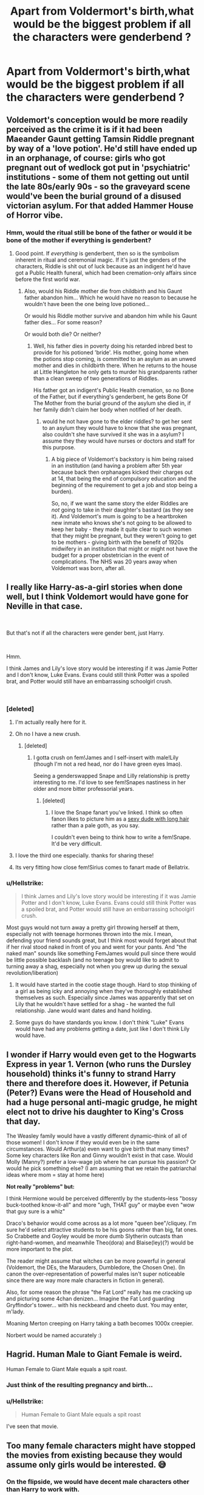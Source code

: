 #+TITLE: Apart from Voldermort's birth,what would be the biggest problem if all the characters were genderbend ?

* Apart from Voldermort's birth,what would be the biggest problem if all the characters were genderbend ?
:PROPERTIES:
:Author: Bleepbloopbotz
:Score: 21
:DateUnix: 1549733435.0
:DateShort: 2019-Feb-09
:FlairText: Discussion
:END:

** Voldemort's conception would be more readily perceived as the crime it is if it had been Maeander Gaunt getting Tamsin Riddle pregnant by way of a 'love potion'. He'd still have ended up in an orphanage, of course: girls who got pregnant out of wedlock got put in 'psychiatric' institutions - some of them not getting out until the late 80s/early 90s - so the graveyard scene would've been the burial ground of a disused victorian asylum. For that added Hammer House of Horror vibe.
:PROPERTIES:
:Author: ConsiderableHat
:Score: 43
:DateUnix: 1549738848.0
:DateShort: 2019-Feb-09
:END:

*** Hmm, would the ritual still be bone of the father or would it be bone of the mother if everything is genderbent?
:PROPERTIES:
:Author: 15_Redstones
:Score: 7
:DateUnix: 1549755815.0
:DateShort: 2019-Feb-10
:END:

**** Good point. If /everything/ is genderbent, then so is the symbolism inherent in ritual and ceremonial magic. If it's just the genders of the characters, Riddle is shit out of luck because as an indigent he'd have got a Public Health funeral, which had been cremation-only affairs since before the first world war.
:PROPERTIES:
:Author: ConsiderableHat
:Score: 12
:DateUnix: 1549756536.0
:DateShort: 2019-Feb-10
:END:

***** Also, would his Riddle mother die from childbirth and his Gaunt father abandon him... Which he would have no reason to because he wouldn't have been the one being love potioned...

Or would his Riddle mother survive and abandon him while his Gaunt father dies... For some reason?

Or would both die? Or neither?
:PROPERTIES:
:Author: 15_Redstones
:Score: 6
:DateUnix: 1549757216.0
:DateShort: 2019-Feb-10
:END:

****** Well, his father dies in poverty doing his retarded inbred best to provide for his potioned 'bride'. His mother, going home when the potions stop coming, is committed to an asylum as an unwed mother and dies in childbirth there. When he returns to the house at Little Hangleton he only gets to murder his grandparents rather than a clean sweep of two generations of Riddles.

His father got an indigent's Public Health cremation, so no Bone of the Father, but if everything's genderbent, he gets Bone Of The Mother from the burial ground of the asylum she died in, if her family didn't claim her body when notified of her death.
:PROPERTIES:
:Author: ConsiderableHat
:Score: 7
:DateUnix: 1549760235.0
:DateShort: 2019-Feb-10
:END:

******* would he not have gone to the elder riddles? to get her sent to an asylum they would have to know that she was pregnant, also couldn't she have survived it she was in a asylum? I assume they they would have nurses or doctors and staff for this purpose.
:PROPERTIES:
:Author: Daemon-Blackbrier
:Score: 1
:DateUnix: 1549925296.0
:DateShort: 2019-Feb-12
:END:

******** A big piece of Voldemort's backstory is him being raised in an institution (and having a problem after 5th year because back then orphanages kicked their charges out at 14, that being the end of compulsory education and the beginning of the requirement to get a job and stop being a burden).

So, no, if we want the same story the elder Riddles are /not/ going to take in their daughter's bastard (as they see it). And Voldemort's mum is going to be a heartbroken new inmate who knows she's not going to be allowed to keep her baby - they made it quite clear to such women that they might be pregnant, but they weren't going to get to be mothers - giving birth with the benefit of 1920s midwifery in an institution that might or might not have the budget for a proper obstetrician in the event of complications. The NHS was 20 years away when Voldemort was born, after all.
:PROPERTIES:
:Author: ConsiderableHat
:Score: 3
:DateUnix: 1549925969.0
:DateShort: 2019-Feb-12
:END:


** I really like Harry-as-a-girl stories when done well, but I think Voldemort would have gone for Neville in that case.

​

But that's not if all the characters were gender bent, just Harry.

​

Hmm.

I think James and Lily's love story would be interesting if it was Jamie Potter and I don't know, Luke Evans. Evans could still think Potter was a spoiled brat, and Potter would still have an embarrassing schoolgirl crush.

​
:PROPERTIES:
:Author: Pamplemousse90000
:Score: 20
:DateUnix: 1549736783.0
:DateShort: 2019-Feb-09
:END:

*** [deleted]
:PROPERTIES:
:Score: 33
:DateUnix: 1549753351.0
:DateShort: 2019-Feb-10
:END:

**** I'm actually really here for it.
:PROPERTIES:
:Author: Pamplemousse90000
:Score: 10
:DateUnix: 1549754482.0
:DateShort: 2019-Feb-10
:END:


**** Oh no I have a new crush.
:PROPERTIES:
:Author: Threedom_isnt_3
:Score: 8
:DateUnix: 1549779080.0
:DateShort: 2019-Feb-10
:END:

***** [deleted]
:PROPERTIES:
:Score: 6
:DateUnix: 1549783887.0
:DateShort: 2019-Feb-10
:END:

****** I gotta crush on fem!James and I self-insert with male!Lily (though I'm not a red head, nor do I have green eyes lmao).

Seeing a genderswapped Snape and Lilly relationship is pretty interesting to me. I'd love to see fem!Snapes nastiness in her older and more bitter professorial years.
:PROPERTIES:
:Author: Threedom_isnt_3
:Score: 4
:DateUnix: 1549784158.0
:DateShort: 2019-Feb-10
:END:

******* [deleted]
:PROPERTIES:
:Score: 5
:DateUnix: 1549785041.0
:DateShort: 2019-Feb-10
:END:

******** I love the Snape fanart you've linked. I think so often fanon likes to picture him as a [[https://womenwriteaboutcomics.com/wp-content/uploads/2016/05/buckybarnes1.jpg][sexy dude with long hair]] rather than a pale goth, as you say.

I couldn't even being to think how to write a fem!Snape. It'd be very difficult.
:PROPERTIES:
:Author: Threedom_isnt_3
:Score: 2
:DateUnix: 1549785543.0
:DateShort: 2019-Feb-10
:END:


**** I love the third one especially. thanks for sharing these!
:PROPERTIES:
:Author: Pamplemousse90000
:Score: 4
:DateUnix: 1549754623.0
:DateShort: 2019-Feb-10
:END:


**** Its very fitting how close fem!Sirius comes to fanart made of Bellatrix.
:PROPERTIES:
:Author: UndeadBBQ
:Score: 2
:DateUnix: 1549796761.0
:DateShort: 2019-Feb-10
:END:


*** u/Hellstrike:
#+begin_quote
  I think James and Lily's love story would be interesting if it was Jamie Potter and I don't know, Luke Evans. Evans could still think Potter was a spoiled brat, and Potter would still have an embarrassing schoolgirl crush.
#+end_quote

Most guys would not turn away a pretty girl throwing herself at them, especially not with teenage hormones thrown into the mix. I mean, defending your friend sounds great, but I think most would forget about that if her rival stood naked in front of you and went for your pants. And "the naked man" sounds like something FemJames would pull since there would be little possible backlash (and no teenage boy would like to admit to turning away a shag, especially not when you grew up during the sexual revolution/liberation)
:PROPERTIES:
:Author: Hellstrike
:Score: 6
:DateUnix: 1549745874.0
:DateShort: 2019-Feb-10
:END:

**** It would have started in the cootie stage though. Hard to stop thinking of a girl as being icky and annoying when they've thoroughly established themselves as such. Especially since James was apparently that set on Lily that he wouldn't have settled for a shag - he wanted the full relationship. Jane would want dates and hand holding.
:PROPERTIES:
:Author: Lamenardo
:Score: 9
:DateUnix: 1549771889.0
:DateShort: 2019-Feb-10
:END:


**** Some guys do have standards you know. I don't think "Luke" Evans would have had any problems getting a date, just like I don't think Lily would have.
:PROPERTIES:
:Author: enleft
:Score: 6
:DateUnix: 1549763264.0
:DateShort: 2019-Feb-10
:END:


** I wonder if Harry would even get to the Hogwarts Express in year 1. Vernon (who runs the Dursley household) thinks it's funny to strand Harry there and therefore does it. However, if Petunia (Peter?) Evans were the Head of Household and had a huge personal anti-magic grudge, he might elect not to drive his daughter to King's Cross that day.

The Weasley family would have a vastly different dynamic--think of all of those women! I don't know if they would even be in the same circumstances. Would Arthur(a) even want to give birth that many times? Some key characters like Ron and Ginny wouldn't exist in that case. Would Molly (Manny?) prefer a low-wage job where he can pursue his passion? Or would he pick something else? (I am assuming that we retain the patriarchal ideas where mom = stay at home here)

*Not really "problems" but:*

I think Hermione would be perceived differently by the students--less "bossy buck-toothed know-it-all" and more "ugh, THAT guy" or maybe even "wow that guy sure is a whiz"

Draco's behavior would come across as a lot more "queen bee"/cliquey. I'm sure he'd select attractive students to be his goons rather than big, fat ones. So Crabbette and Goyley would be more dumb Slytherin outcasts than right-hand-women, and meanwhile Theo(dora) and Blaise(ley)(?) would be more important to the plot.

The reader might assume that witches can be more powerful in general (Voldemort, the DEs, the Marauders, Dumbledore, the Chosen One). (In canon the over-representation of powerful males isn't super noticeable since there are way more male characters in fiction in general).

Also, for some reason the phrase "the Fat Lord" really has me cracking up and picturing some 4chan denizen... Imagine the Fat Lord guarding Gryffindor's tower... with his neckbeard and cheeto dust. You may enter, m'lady.

Moaning Merton creeping on Harry taking a bath becomes 1000x creepier.

Norbert would be named accurately :)
:PROPERTIES:
:Author: evolutionista
:Score: 19
:DateUnix: 1549760141.0
:DateShort: 2019-Feb-10
:END:


** Hagrid. Human Male to Giant Female is weird.

Human Female to Giant Male equals a spit roast.
:PROPERTIES:
:Author: Ranmaogami
:Score: 19
:DateUnix: 1549743866.0
:DateShort: 2019-Feb-09
:END:

*** Just think of the resulting pregnancy and birth...
:PROPERTIES:
:Author: stgiga
:Score: 3
:DateUnix: 1549770282.0
:DateShort: 2019-Feb-10
:END:


*** u/Hellstrike:
#+begin_quote
  Human Female to Giant Male equals a spit roast
#+end_quote

I've seen that movie.
:PROPERTIES:
:Author: Hellstrike
:Score: 5
:DateUnix: 1549745937.0
:DateShort: 2019-Feb-10
:END:


** Too many female characters might have stopped the movies from existing because they would assume only girls would be interested. 😅
:PROPERTIES:
:Author: NotaNPC
:Score: 19
:DateUnix: 1549744191.0
:DateShort: 2019-Feb-09
:END:

*** On the flipside, we would have decent male characters other than Harry to work with.

(Neville is overused)
:PROPERTIES:
:Author: Hellstrike
:Score: 1
:DateUnix: 1549746026.0
:DateShort: 2019-Feb-10
:END:

**** Wait you think there are more decent female characters in the books than male ones?
:PROPERTIES:
:Author: natus92
:Score: 9
:DateUnix: 1549750590.0
:DateShort: 2019-Feb-10
:END:

***** [deleted]
:PROPERTIES:
:Score: 4
:DateUnix: 1549753538.0
:DateShort: 2019-Feb-10
:END:

****** u/Hellstrike:
#+begin_quote
  there's however correspondingly a lack of interesting female characters when it comes to the adults, though - imo.
#+end_quote

Yeah, you have Lily, Tonks (at least in OotP) and Hermione once she turns 17/18. Bellatrix makes a decent antagonist because she gets things done (unlike literally anyone else), but she isn't exactly a developed character either. Andromeda and Fleur have some potential but need a lot of work from the author to be more than just a trope.
:PROPERTIES:
:Author: Hellstrike
:Score: 2
:DateUnix: 1549755011.0
:DateShort: 2019-Feb-10
:END:

******* [deleted]
:PROPERTIES:
:Score: 8
:DateUnix: 1549755701.0
:DateShort: 2019-Feb-10
:END:

******** Let's break this up, shall we:

#+begin_quote
  Minerva
#+end_quote

Does absolutely nothing of note. Utterly useless for anything but teaching her subject.

#+begin_quote
  Remus
#+end_quote

A shitty husband who chose to define himself through an illness.

#+begin_quote
  Peter
#+end_quote

Foresaw the conclusion of a war and defected to save his hide. Not what I would call interesting

#+begin_quote
  Tom
#+end_quote

An insane psychopath who stopped being interesting when he victim-blamed his father for being raped.

#+begin_quote
  Lucius
#+end_quote

A sleazy war criminal who bribed his way out of prison. Many blunders and the one plot where he was dangerous was an accident.

#+begin_quote
  Dumbledore
#+end_quote

Not interesting because he focuses second/third/fourth/fifth/... chances for enemies over protecting his own people. Could be interesting in his youth, but utterly disgusting in the 80s/90s (ten dark years)

#+begin_quote
  Hagrid
#+end_quote

A friendly person without the ability to comprehend danger. Well-meaning, but also constantly endangers Harry and the other students.

#+begin_quote
  Slughorn
#+end_quote

Is to blame for the entire second war by first telling Voldemort about Horcruxes and then telling no one else. The embodiment of nepotism.

#+begin_quote
  Filius; Kingsley; Quirrel; Charlie; Ollivander
#+end_quote

Basically non-existent in canon.

#+begin_quote
  Bill
#+end_quote

Marries a hot woman. Shelters the Trio. Robs graves for a living. Other than that nothing of interest.

#+begin_quote
  Frank Longbottom
#+end_quote

Is comatose for the entire series.

#+begin_quote
  Lockhart
#+end_quote

Unscrupulous fraud

#+begin_quote
  Snape
#+end_quote

Would have been interesting if he had either other motivations than Lily or never joined the Death Eaters.

#+begin_quote
  Neville
#+end_quote

Overused

#+begin_quote
  Ron
#+end_quote

Boring flaws, very questionable thoughts (worries more if Harry banged Hermione than about the whole civil war and genocide going on)

#+begin_quote
  Draco
#+end_quote

Spoiled, racist brat, all bark and no bite, commited countless war crimes and ought to be either imprisoned for life or hanged.

#+begin_quote
  Cedric
#+end_quote

Claims to be about fair play but tells Harry almost nothing in return for being told about the dragons, does nothing to reign in his friends and fans.

Overall, I give you James, Sirius and Moody. And neither of those gets very interesting fanon characterisations, most of the time they are very one-dimensional or the stories have a very boring, cliche plot (which is why I gave up on Marauder era stories).

Now let's see how many downvotes this gets.
:PROPERTIES:
:Author: Hellstrike
:Score: -6
:DateUnix: 1549757389.0
:DateShort: 2019-Feb-10
:END:

********* You seem to equate characters being uninteresting with characters you dislike. I assume any downvotes probably come from your comment not delivering on what it set out to do: WHY are these characters not interesting?

All your reasons for people being "uninteresting" are just character flaws. That makes them /more/ interesting, no? Like Peter "Foresaw the conclusion of a war and defected to save his hide. Not what I would call interesting" you really don't see what's interesting about Pettigrew's character? A Benedict Arnold who is paralyzed by fear but in the end goes on to save the son of the man he betrayed. That's not interesting??

How is Malfoy bribing his way out of a trial less interesting from a character perspective? Just seems like something you don't like.

Also pre-complaining about downvotes is such a Cool Guy ^{^{TM}} move.
:PROPERTIES:
:Author: Threedom_isnt_3
:Score: 7
:DateUnix: 1549779343.0
:DateShort: 2019-Feb-10
:END:

********** u/Hellstrike:
#+begin_quote
  All your reasons for people being "uninteresting" are just character flaws.
#+end_quote

I don't mind flawed characters. I mean, given how much screen time the trio gets, you will find the most character flaws in them. Yet I don't dislike Harry or Hermione, despite their countless flaws.

#+begin_quote
  How is Malfoy bribing his way out of a trial less interesting from a character perspective?
#+end_quote

Because it was not difficult. If the Ministry was an ironclad organization where corruption was answered with summary executions, or if he was the only one who pulled it off, it would be an outstanding and interesting feat. But given the amount of nepotism we see from Arthur Weasley alone, it was not an interesting achievement.

#+begin_quote
  Like Peter
#+end_quote

His actions afterwards are simply stupid. Like, instead of leaving for Bali or Venice Beach, he continues to live as a fucking rat for some reason. Obviously due to the plot demanding it, but that utterly destroyed any interest I have in him. His death is not enough to counteract over a decade of stupidity.
:PROPERTIES:
:Author: Hellstrike
:Score: 1
:DateUnix: 1549789516.0
:DateShort: 2019-Feb-10
:END:


********* I'm curious about why you're into the books if all but three characters are uninteresting.
:PROPERTIES:
:Author: Lamenardo
:Score: 8
:DateUnix: 1549772593.0
:DateShort: 2019-Feb-10
:END:

********** I'm not Hellstrike, but I similarly dislike a lot about canon.

Honestly, I'm sometimes unsure how I ever got into fanfiction in the first place cause I don't have any meaningful love for the books or movies.

I enjoyed them in a normal way when I read them, thought they were alright but never got caught in the hype (I think because I caught onto the HP train too late and none of my friends were into it).

Only once I found fanfiction did I become HP obsessed. At this point I know a lot about the universe, canon and fanon, thanks to fanfiction.

I appreciate canon for introducing me to fanfiction, because I love and enjoy that much much more than it's source.
:PROPERTIES:
:Author: ILoveToph4Eva
:Score: 4
:DateUnix: 1549788517.0
:DateShort: 2019-Feb-10
:END:


********** I got into the HP Fandom because I was looking for stories where Ginny was written in an interesting fashion (which to me means her OotP characterisation and a secession from her family). But given that my search was not very successful, I started to look for alternatives. And while most Harry/Hermione stories aren't stellar either, there were quite a few I enjoyed.

I find the universe Rowling created interesting. Her world building is vague enough to leave you a lot of creative freedom, unlike let's say GRRM.

And as anwesend above, I find a good chuck of the female background cast interesting. You have characters like Lavender Brown who fought and most likely died for the cause and yet are almost never on the side of the protagonist. I mean, if you look at my stories, it's basically always Harry centric, Hermione as best friend and then a bunch of background characters like the Tonks, Lavender, Fleur or Pansy (although that one was dictated by the plot I wanted to tell).
:PROPERTIES:
:Author: Hellstrike
:Score: 1
:DateUnix: 1549790202.0
:DateShort: 2019-Feb-10
:END:


***** Male ones you have Harry (duh) and Ted Tonks due to the shit his marriage undoubtedly caused and the massive balls that stunt required. That's it.

Neville is the walking embodiment of "you just needed some confidence", Ron is utterly unrelatable to me since I am a single child (and has very dubious priorities in the last book; his "redemption" arc feels very forced), the Twins used children as test subjects without medical personnel nearby, Arthur has forgotten about the concept called "reading a book", Cedric did not reign his house in when they were ganging up on Harry (and he could have succeeded if he really tried).

The Death Eaters are magical Nazis who only succeed if their opposition is either utterly incompetent or sympathises with them. They are not interesting, the canon interpretation even makes rather poor antagonists. Malfoy is a spoiled brat who is all bark and no bite, Snape is boring because everything he does comes back to the woman he threw away and then not only destroyed the last bridge but nuked the whole area (figuratively) by joining the very ideology which caused the damage.

So who exactly is left? Fudge? Scrimgeour? Dean Thomas?

I mean, I don't mind flawed characters, but what the male characters offer aren't interesting flaws. Fan favourites like Snape, Lupin and the Malfoys are shite if you look under the surface and not exactly complex characters either. Snape would have had some potential if he really had a change of heart either after the worst memory or after Lily died - but he is simply obsessed with Lily and James, to a point where it stops being interesting and is plain boring instead.
:PROPERTIES:
:Author: Hellstrike
:Score: -2
:DateUnix: 1549754867.0
:DateShort: 2019-Feb-10
:END:

****** Though, as an only child, wouldn't it be interesting to read about such a character, since it's a perspective you're unfamiliar with?
:PROPERTIES:
:Author: impossiblefork
:Score: 2
:DateUnix: 1549826825.0
:DateShort: 2019-Feb-10
:END:

******* It might be if Ron wasn't so whiney about it and the other brothers were actually decent. I mean, the twins seem to have caused more than one trauma, Percy showed absolutely no interest in his siblings due to different goals in life (until the 7th year at least) and the other two were significantly older and left the country, so I'm not sure how much interactions you would get out of that.

Don't get me wrong, I am a huge sucker for "protective older sibling". But I think a sister would be better suited for Harry because he has a serious lack of positive (older) female figures in his life while Sirius holds down the fort for men.

And lastly, due to the limitations of writing, the Weasleys are an absolutely horrible example for a family because you can at most focus on three or four characters unless you want to move the plot at a snail's pace. I mean, you have Harry (1), Molly and Arthur (2+3), the six/seven Weasley children (4-10/11) and their spouses, which brings us to a score of characters, and that's before you talk about their children. Even if you go with a CoS adoption, you have too many characters to do them all justice. The dialogue tags during dinner alone would be a nightmare.

The one way I see as interesting is Bill taking a bigger interest in Harry and breaking off contact with his family over their treatment of Fleur, but that would be far from "childhood with brothers" and more akin to "mentor couple".
:PROPERTIES:
:Author: Hellstrike
:Score: 1
:DateUnix: 1549829419.0
:DateShort: 2019-Feb-10
:END:

******** I see what you mean.

They're all sort of intended to be cardboard cut-outs at first and then they're fleshed out as you go on, with this being perhaps somewhat incomplete, interaction-wise.
:PROPERTIES:
:Author: impossiblefork
:Score: 1
:DateUnix: 1549839727.0
:DateShort: 2019-Feb-11
:END:

********* The thing is, pretty much none of the other Weasleys is ever properly fleshed out, not even Ginny (or rather she is established in a certain way in OotP and then HBP shits all over that but offers no depth to fill the void it created). Yet canon is restrictive enough to give you little room to really work with and carry some rather challenging burdens to write around (Molly makes empty promises about Harry and the Dursleys and produced rape drugs, Arthur breaks his own laws)
:PROPERTIES:
:Author: Hellstrike
:Score: 1
:DateUnix: 1549840900.0
:DateShort: 2019-Feb-11
:END:

********** Yes, although, in the case of Arthur, didn't he actually follow the law by limiting himself to fiddling with old stuff that wasn't covered?
:PROPERTIES:
:Author: impossiblefork
:Score: 1
:DateUnix: 1549841195.0
:DateShort: 2019-Feb-11
:END:

*********** I'd argue that his car was a clear violation (hence why he was fined).
:PROPERTIES:
:Author: Hellstrike
:Score: 2
:DateUnix: 1549842344.0
:DateShort: 2019-Feb-11
:END:

************ But wasn't the law written so that it only covered objects made after a certain date?

It's been a long while since I read the book though and he was certainly fined.
:PROPERTIES:
:Author: impossiblefork
:Score: 1
:DateUnix: 1549842968.0
:DateShort: 2019-Feb-11
:END:

************* The fine was for "bewitching a car", so it seems rather illegal. And even creating a loophole for his own benefit would be amoral.
:PROPERTIES:
:Author: Hellstrike
:Score: 1
:DateUnix: 1549843246.0
:DateShort: 2019-Feb-11
:END:

************** Immoral. Amoral is very bad indeed.

But, yes.
:PROPERTIES:
:Author: impossiblefork
:Score: 1
:DateUnix: 1549843662.0
:DateShort: 2019-Feb-11
:END:


****** If I understand you right that means you only consider Harry and Ted Tonks among the male characters interesting while you count Hermione, Lily, Tonks and Bellatrix on the other side?
:PROPERTIES:
:Author: natus92
:Score: 1
:DateUnix: 1549756810.0
:DateShort: 2019-Feb-10
:END:

******* Bear in mind, this is all my personal opinion:

You have characters which are interesting based on what is written in canon. Basically Harry and Hermione (at least based on the first five books and a few moments in DH).

Then you have those with interesting implications, like Lily, all three Tonks and (admittedly, I forgot about him earlier) Moody.

After that are the characters which have potential but need some work to be interesting, like Sirius, Fleur and Ginny, who sadly often are fairly one-dimensional.

Bellatrix is a decent antagonist, even if she is one-dimensional because she is dangerous. You can give her an interesting background and make her more tragic (eg maintained a good relationship with Andromeda, slow descent into madness, stuff like that). But in order to be truly interesting, you need her to turn traitor on Voldemort before the DoM battle (after that there is too much water under the bridge). And even then she would be an anti-hero at best.

Then there is a bunch of interesting "what if they got more screen time" characters. That bunch includes Parvati and Lavender, Justin FF (rich Muggleborn as a contrast to Malfoy) and Viktor Krum.

Luna is the odd one in the mix because she works well as a background character but doesn't really work as a protagonist because, in order for her to make sense and be relatable, you need to destroy some of her "Lunaness".
:PROPERTIES:
:Author: Hellstrike
:Score: 1
:DateUnix: 1549758335.0
:DateShort: 2019-Feb-10
:END:

******** I just son't get how you can say Harry's one of the interesting characters. Harry is Generic YA Fantasy Protagonist #54, complete with special destiny. The only marginally interesting thing about him is that he has the reputation of being a lot more formidable than he really is. ^{_^{*}}
:PROPERTIES:
:Author: Dina-M
:Score: 1
:DateUnix: 1549812957.0
:DateShort: 2019-Feb-10
:END:

********* Because Harry is very relatable. Unlike, let's say generic soldier 23, he is no macho who kicks arse and chews bubblegum (which can be entertaining, even if not relatable). He is not Barney Stinson or Jon Snow, but he does not need to be.

Harry fucks up in believable ways, his flaws are authentic (even if canon downplays the effects of child abuse) and while generic, he feels like a real person who is completely overwhelmed at times.

It's the same reason why Ron from Kim Possible is such a great side character. He might be generic, but he is authentic.
:PROPERTIES:
:Author: Hellstrike
:Score: 1
:DateUnix: 1549814390.0
:DateShort: 2019-Feb-10
:END:

********** Except Ron from Kim Possible isn't a generic kid hero. He's the loveably eccentric fuck-up who can't get anything right but who comes through in the end. He has a PERSONALITY.

Harry... ALMOST has a personality. But comparted to pretty much every other character in the series he's incredibly bland. I'm pretty sure JKR did this on purpose so it'd be easier for the readers to identify with him... but it doesn't make him INTERESTING.
:PROPERTIES:
:Author: Dina-M
:Score: 1
:DateUnix: 1549814764.0
:DateShort: 2019-Feb-10
:END:


** That the british magical society was basically a Matriarchy. If you genderbend everyone, no exceptions, but leave the world mostly as is, then Britain is primarily ruled and guided by women. Lucia Malfoy, Agatha Dumbledore, Cornelia Fudge,...

I wrote this trope out once and came to the conclusion that to keep the universe mostly aligned, you have to make wizarding culture a matriarchal society. Women take their names over into marriage, they are the "strong ones", they are the leaders and breadwinners. Otherwise, you start with making Lucia Malfoy into Lucia Black and stop at wondering how to explain that the Hogwarts Houses are still named the same.

I stopped because I realized what a massive box I opened there.
:PROPERTIES:
:Author: UndeadBBQ
:Score: 6
:DateUnix: 1549797156.0
:DateShort: 2019-Feb-10
:END:

*** It wouldn't have to be though. It could be that the male-female lifespan difference gets multiplied up, so that things are actually pretty evenly distributed below top ranks.
:PROPERTIES:
:Author: impossiblefork
:Score: 1
:DateUnix: 1549827208.0
:DateShort: 2019-Feb-10
:END:


** Well, I'd say last names, simply because Canon follows a more patriarchal system than not, but that doesn't add /too/ many problems that can't be fixed with an authorial hand wave. But other than that? Well, the Death Eaters would mostly be made up of women, sans Voldemort's "boy-toy", which might have some less-than-savoury implications. But then again, with most of the positions of power already filled with women, maybe it not be /too/ big of a deal...

But personally, the biggest problem for me when reading a fic like this would be memorising /all/ the names. Who's who, how are these people similar to their canon selves, how are they different, et cetera. It took literal years for me to get to the point where I know who Miriam Strout and Frank Bryce are off the top of my head; I'd go mad trying to figure out and remember their genderbent counterparts.

Not to mention that as an author coming up with the names would be hell in and of itself.
:PROPERTIES:
:Author: disillusioned_ink
:Score: 8
:DateUnix: 1549742401.0
:DateShort: 2019-Feb-09
:END:

*** Imagine how Greyback attacking Lavender would look
:PROPERTIES:
:Author: Bleepbloopbotz
:Score: 4
:DateUnix: 1549742486.0
:DateShort: 2019-Feb-09
:END:

**** How so? I can't see that being any less or more messed up, from a gender change.
:PROPERTIES:
:Author: Lamenardo
:Score: 3
:DateUnix: 1549772458.0
:DateShort: 2019-Feb-10
:END:

***** Given how some people find excuses for Merope raping Tom Sr , I would imagine the attack wouldn't be interpreted as the obvious rape allegory it is if the genders were reversed with a female Greyback attacking Lawrence Brown.
:PROPERTIES:
:Author: Bleepbloopbotz
:Score: 1
:DateUnix: 1549788053.0
:DateShort: 2019-Feb-10
:END:

****** Interesting, I never thought of it as a rape allegory. Wouldn't that then make Remus an allegory for child rape?
:PROPERTIES:
:Author: Lamenardo
:Score: 1
:DateUnix: 1549820117.0
:DateShort: 2019-Feb-10
:END:

******* I suppose so.
:PROPERTIES:
:Author: Bleepbloopbotz
:Score: 1
:DateUnix: 1549824178.0
:DateShort: 2019-Feb-10
:END:


*** Oh so you haven't read the voldebabe thread
:PROPERTIES:
:Author: GravityMyGuy
:Score: 2
:DateUnix: 1549752291.0
:DateShort: 2019-Feb-10
:END:


** I don't subscribe to the idea that people who are attracted to someone would be equally attracted to their genderbent equivalent, even if they themselves had been genderbent. Growing up as a boy instead of a girl introduces more than enough variables to have entirely different romantic parameters.

So basically none of the characters we know would exist in that world, because people would started to marry entirely different people, since whenever that genderbending thing started to happen.
:PROPERTIES:
:Author: Deathcrow
:Score: 4
:DateUnix: 1549830857.0
:DateShort: 2019-Feb-11
:END:


** It wouldn't be Harry Potter anymore. It would be Harry Evans.

Unless there was a made up rule that since Leo Evans was a muggleborn, he would have to take up the Pureblood surname of Jamie Potter.

There wouldn't be any Dursleys either. I can't see Violet Dursley doing something untraditional as making her husband take up her surname, unless Peter Evans really hated his family and was willing to do something abnormal to cut ties with them.

As to the Black sisters becoming the Black brothers, maybe the surname issue could be fixed by having male!Bellatrix and male!Narcissa getting betrothed to fem!Lestrange and fem!Malfoy but the families agreed that since male!Andromeda was the eldest and he would get to keep the Black name, then the two younger brothers would take up the name of the families they were marrying into. Somehow the younger two got married first, and then male!Andromeda didn't show up at his wedding, instead eloping with Theodora Tonks and taking up her surname to spite his family.

[[https://www.reddit.com/r/HPfanfiction/comments/9hz1a7/discussion_an_everyone_gets_gender_swapped_harry/]]
:PROPERTIES:
:Author: Termsndconditions
:Score: 3
:DateUnix: 1549785483.0
:DateShort: 2019-Feb-10
:END:


** The stupidity of it!
:PROPERTIES:
:Author: samsbk
:Score: -8
:DateUnix: 1549750684.0
:DateShort: 2019-Feb-10
:END:

*** K
:PROPERTIES:
:Author: Bleepbloopbotz
:Score: 5
:DateUnix: 1549750721.0
:DateShort: 2019-Feb-10
:END:
